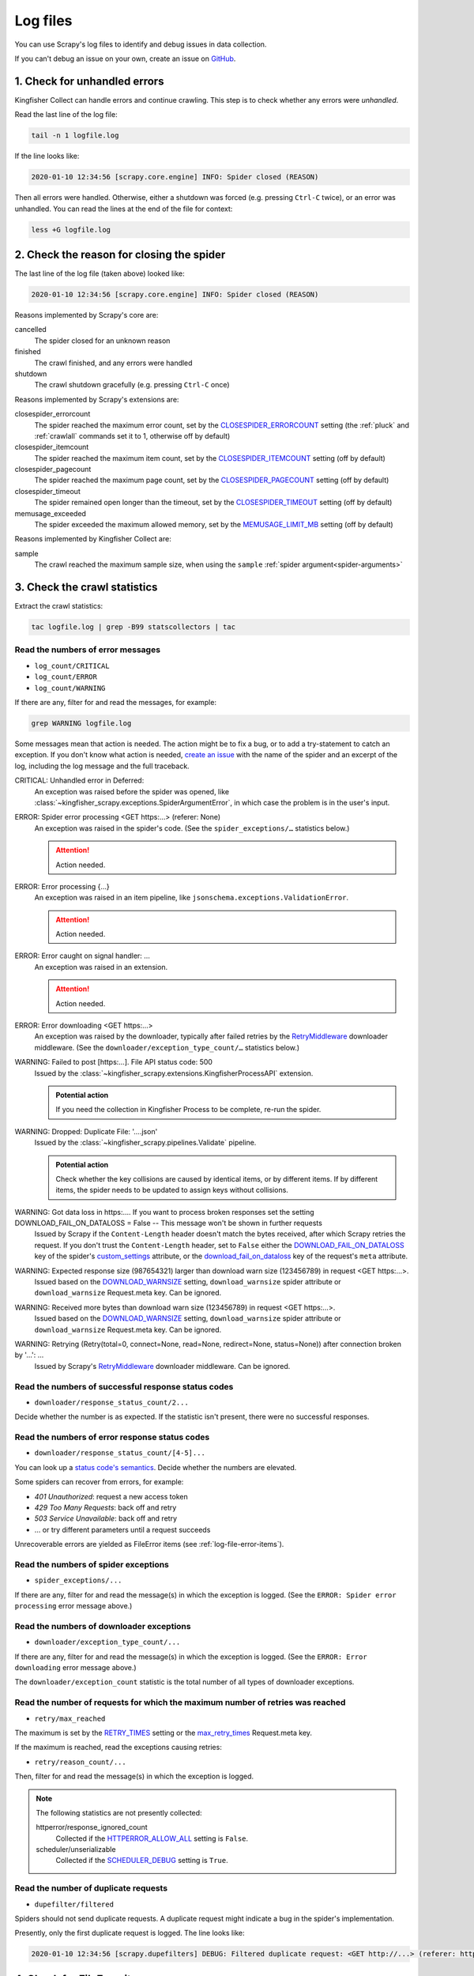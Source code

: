 Log files
=========

You can use Scrapy's log files to identify and debug issues in data collection.

If you can't debug an issue on your own, create an issue on `GitHub <https://github.com/open-contracting/kingfisher-collect/issues>`__.

1. Check for unhandled errors
-----------------------------

Kingfisher Collect can handle errors and continue crawling. This step is to check whether any errors were *unhandled*.

Read the last line of the log file:

.. code-block:: shell

   tail -n 1 logfile.log

If the line looks like:

.. code-block:: none

   2020-01-10 12:34:56 [scrapy.core.engine] INFO: Spider closed (REASON)

Then all errors were handled. Otherwise, either a shutdown was forced (e.g. pressing ``Ctrl-C`` twice), or an error was unhandled. You can read the lines at the end of the file for context:

.. code-block:: shell

   less +G logfile.log

2. Check the reason for closing the spider
------------------------------------------

The last line of the log file (taken above) looked like:

.. code-block:: none

   2020-01-10 12:34:56 [scrapy.core.engine] INFO: Spider closed (REASON)

Reasons implemented by Scrapy's core are:

cancelled
  The spider closed for an unknown reason
finished
  The crawl finished, and any errors were handled
shutdown
  The crawl shutdown gracefully (e.g. pressing ``Ctrl-C`` once)

Reasons implemented by Scrapy's extensions are:

closespider_errorcount
  The spider reached the maximum error count, set by the `CLOSESPIDER_ERRORCOUNT <https://docs.scrapy.org/en/latest/topics/extensions.html#closespider-errorcount>`__ setting (the :ref:`pluck` and :ref:`crawlall` commands set it to 1, otherwise off by default)
closespider_itemcount
  The spider reached the maximum item count, set by the `CLOSESPIDER_ITEMCOUNT <https://docs.scrapy.org/en/latest/topics/extensions.html#closespider-itemcount>`__ setting (off by default)
closespider_pagecount
  The spider reached the maximum page count, set by the `CLOSESPIDER_PAGECOUNT <https://docs.scrapy.org/en/latest/topics/extensions.html#closespider-pagecount>`__ setting (off by default)
closespider_timeout
  The spider remained open longer than the timeout, set by the `CLOSESPIDER_TIMEOUT <https://docs.scrapy.org/en/latest/topics/extensions.html#closespider-timeout>`__ setting (off by default)
memusage_exceeded
  The spider exceeded the maximum allowed memory, set by the `MEMUSAGE_LIMIT_MB <https://docs.scrapy.org/en/latest/topics/settings.html#memusage-limit-mb>`__ setting (off by default)

Reasons implemented by Kingfisher Collect are:

sample
  The crawl reached the maximum sample size, when using the ``sample`` :ref:`spider argument<spider-arguments>`

3. Check the crawl statistics
-----------------------------

Extract the crawl statistics:

.. code-block:: bash

   tac logfile.log | grep -B99 statscollectors | tac

Read the numbers of error messages
~~~~~~~~~~~~~~~~~~~~~~~~~~~~~~~~~~

-  ``log_count/CRITICAL``
-  ``log_count/ERROR``
-  ``log_count/WARNING``

If there are any, filter for and read the messages, for example:

.. code-block:: bash

   grep WARNING logfile.log

..
   Possible messages are found with, for example:
   grep -r ERROR scrapyd/logs/kingfisher | cut -d' ' -f 4-9999 | sort | uniq

   Example exceptions are found with, for example:
   grep -rA30 'ERROR: Spider error processing' scrapyd/logs/kingfisher | grep "log-[A-Za-z]" | grep -v Traceback | cut -d'-' -f 2- | sort | uniq

   Specific examples can be viewed with, for example:
   grep -rA30 'ERROR: Spider error processing' scrapyd/logs/kingfisher | less

Some messages mean that action is needed. The action might be to fix a bug, or to add a try-statement to catch an exception. If you don't know what action is needed, `create an issue <https://github.com/open-contracting/kingfisher-collect/issues>`__ with the name of the spider and an excerpt of the log, including the log message and the full traceback.

CRITICAL: Unhandled error in Deferred:
  An exception was raised before the spider was opened, like :class:`~kingfisher_scrapy.exceptions.SpiderArgumentError`, in which case the problem is in the user's input.
ERROR: Spider error processing <GET https:…> (referer: None)
  An exception was raised in the spider's code. (See the ``spider_exceptions/…`` statistics below.)

  .. attention:: Action needed.

ERROR: Error processing {…}
  An exception was raised in an item pipeline, like ``jsonschema.exceptions.ValidationError``.

  .. attention:: Action needed.

ERROR: Error caught on signal handler: …
  An exception was raised in an extension.

  .. attention:: Action needed.

ERROR: Error downloading <GET https:…>
  An exception was raised by the downloader, typically after failed retries by the `RetryMiddleware <https://docs.scrapy.org/en/latest/topics/downloader-middleware.html#module-scrapy.downloadermiddlewares.retry>`__ downloader middleware. (See the ``downloader/exception_type_count/…`` statistics below.)
WARNING: Failed to post [https:…]. File API status code: 500
  Issued by the :class:`~kingfisher_scrapy.extensions.KingfisherProcessAPI` extension.

  .. admonition:: Potential action

     If you need the collection in Kingfisher Process to be complete, re-run the spider.

WARNING: Dropped: Duplicate File: '….json'
  Issued by the :class:`~kingfisher_scrapy.pipelines.Validate` pipeline.

  .. admonition:: Potential action

     Check whether the key collisions are caused by identical items, or by different items. If by different items, the spider needs to be updated to assign keys without collisions.

WARNING: Got data loss in https:…. If you want to process broken responses set the setting DOWNLOAD_FAIL_ON_DATALOSS = False -- This message won't be shown in further requests
 Issued by Scrapy if the ``Content-Length`` header doesn't match the bytes received, after which Scrapy retries the request. If you don't trust the ``Content-Length`` header, set to ``False`` either the `DOWNLOAD_FAIL_ON_DATALOSS <https://docs.scrapy.org/en/latest/topics/settings.html#download-fail-on-dataloss>`__ key of the spider's `custom_settings <https://docs.scrapy.org/en/latest/topics/settings.html#settings-per-spider>`__ attribute, or the `download_fail_on_dataloss <https://docs.scrapy.org/en/latest/topics/request-response.html#std-reqmeta-download_fail_on_dataloss>`__ key of the request's ``meta`` attribute.
WARNING: Expected response size (987654321) larger than download warn size (123456789) in request <GET https:…>.
  Issued based on the `DOWNLOAD_WARNSIZE <https://docs.scrapy.org/en/latest/topics/settings.html#download-warnsize>`__ setting, ``download_warnsize`` spider attribute or ``download_warnsize`` Request.meta key. Can be ignored.
WARNING: Received more bytes than download warn size (123456789) in request <GET https:…>.
  Issued based on the `DOWNLOAD_WARNSIZE <https://docs.scrapy.org/en/latest/topics/settings.html#download-warnsize>`__ setting, ``download_warnsize`` spider attribute or ``download_warnsize`` Request.meta key. Can be ignored.
WARNING: Retrying (Retry(total=0, connect=None, read=None, redirect=None, status=None)) after connection broken by '…': …
 Issued by Scrapy's `RetryMiddleware <https://docs.scrapy.org/en/latest/topics/downloader-middleware.html#module-scrapy.downloadermiddlewares.retry>`__ downloader middleware. Can be ignored.

Read the numbers of successful response status codes
~~~~~~~~~~~~~~~~~~~~~~~~~~~~~~~~~~~~~~~~~~~~~~~~~~~~

-  ``downloader/response_status_count/2...``

Decide whether the number is as expected. If the statistic isn't present, there were no successful responses.

Read the numbers of error response status codes
~~~~~~~~~~~~~~~~~~~~~~~~~~~~~~~~~~~~~~~~~~~~~~~

-  ``downloader/response_status_count/[4-5]...``

You can look up a `status code's semantics <https://httpstatuses.com/>`__. Decide whether the numbers are elevated.

Some spiders can recover from errors, for example:

-  *401 Unauthorized*: request a new access token
-  *429 Too Many Requests*: back off and retry
-  *503 Service Unavailable*: back off and retry
-  … or try different parameters until a request succeeds

Unrecoverable errors are yielded as FileError items (see :ref:`log-file-error-items`).

Read the numbers of spider exceptions
~~~~~~~~~~~~~~~~~~~~~~~~~~~~~~~~~~~~~

-  ``spider_exceptions/...``

If there are any, filter for and read the message(s) in which the exception is logged. (See the ``ERROR: Spider error processing`` error message above.)

Read the numbers of downloader exceptions
~~~~~~~~~~~~~~~~~~~~~~~~~~~~~~~~~~~~~~~~~

-  ``downloader/exception_type_count/...``

If there are any, filter for and read the message(s) in which the exception is logged. (See the ``ERROR: Error downloading`` error message above.)

The ``downloader/exception_count`` statistic is the total number of all types of downloader exceptions.

Read the number of requests for which the maximum number of retries was reached
~~~~~~~~~~~~~~~~~~~~~~~~~~~~~~~~~~~~~~~~~~~~~~~~~~~~~~~~~~~~~~~~~~~~~~~~~~~~~~~

-  ``retry/max_reached``

The maximum is set by the `RETRY_TIMES <https://docs.scrapy.org/en/latest/topics/downloader-middleware.html#std-setting-RETRY_TIMES>`__ setting or the `max_retry_times <https://docs.scrapy.org/en/latest/topics/request-response.html#std-reqmeta-max_retry_times>`__ Request.meta key.

If the maximum is reached, read the exceptions causing retries:

-  ``retry/reason_count/...``

Then, filter for and read the message(s) in which the exception is logged.

.. note::

   The following statistics are not presently collected:

   httperror/response_ignored_count
     Collected if the `HTTPERROR_ALLOW_ALL <https://docs.scrapy.org/en/latest/topics/spider-middleware.html#httperror-allow-all>`__ setting is ``False``.
   scheduler/unserializable
     Collected if the `SCHEDULER_DEBUG <https://docs.scrapy.org/en/latest/topics/settings.html#scheduler-debug>`__ setting is ``True``.

Read the number of duplicate requests
~~~~~~~~~~~~~~~~~~~~~~~~~~~~~~~~~~~~~

-  ``dupefilter/filtered``

Spiders should not send duplicate requests. A duplicate request might indicate a bug in the spider's implementation.

Presently, only the first duplicate request is logged. The line looks like:

.. code-block:: none

   2020-01-10 12:34:56 [scrapy.dupefilters] DEBUG: Filtered duplicate request: <GET http://...> (referer: http://...)

.. _log-file-error-items:

4. Check for FileError items
----------------------------

Kingfisher Collect yields some errors as FileError items. You can open the log file and search for ``'errors':`` to get more context on each error.
